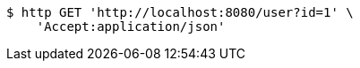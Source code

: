 [source,bash]
----
$ http GET 'http://localhost:8080/user?id=1' \
    'Accept:application/json'
----